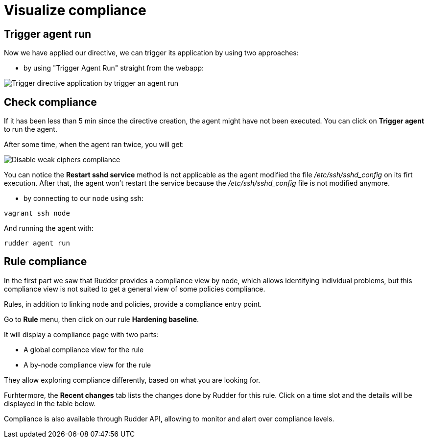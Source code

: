 = Visualize compliance

== Trigger agent run

Now we have applied our directive, we can trigger its application by using two approaches:

* by using "Trigger Agent Run" straight from the webapp:

image::trigger-agent-run.png[Trigger directive application by trigger an agent run]



== Check compliance

If it has been less than 5 min since the directive creation, the agent might have not been executed. 
You can click on *Trigger agent* to run the agent.

After some time, when the agent ran twice, you will get:

image::compliance.png["Disable weak ciphers compliance", align="center"]

You can notice the *Restart sshd service* method is not applicable as the agent modified the file _/etc/ssh/sshd_config_ on its firt execution. After that, 
the agent won't restart the service because the _/etc/ssh/sshd_config_ file is not modified anymore.




* by connecting to our node using ssh:

----
vagrant ssh node
----

And running the agent with:

----
rudder agent run
----


== Rule compliance

In the first part we saw that Rudder provides a compliance view by node,
which allows identifying individual problems, but this compliance view is not suited
to get a general view of some policies compliance.

Rules, in addition to linking node and policies, provide a compliance entry point.

Go to *Rule* menu, then click on our rule *Hardening baseline*.

It will display a compliance page with two parts:

* A global compliance view for the rule
* A by-node compliance view for the rule

They allow exploring compliance differently, based on what you are looking for.

Furhtermore, the *Recent changes* tab lists the changes done by Rudder for this rule.
Click on a time slot and the details will be displayed in the table below.

Compliance is also available through Rudder API, allowing to monitor
and alert over compliance levels.
